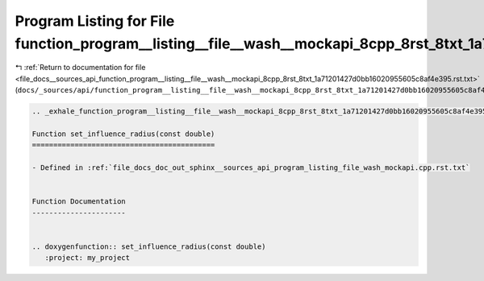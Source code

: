 
.. _program_listing_file_docs__sources_api_function_program__listing__file__wash__mockapi_8cpp_8rst_8txt_1a71201427d0bb16020955605c8af4e395.rst.txt:

Program Listing for File function_program__listing__file__wash__mockapi_8cpp_8rst_8txt_1a71201427d0bb16020955605c8af4e395.rst.txt
=================================================================================================================================

|exhale_lsh| :ref:`Return to documentation for file <file_docs__sources_api_function_program__listing__file__wash__mockapi_8cpp_8rst_8txt_1a71201427d0bb16020955605c8af4e395.rst.txt>` (``docs/_sources/api/function_program__listing__file__wash__mockapi_8cpp_8rst_8txt_1a71201427d0bb16020955605c8af4e395.rst.txt``)

.. |exhale_lsh| unicode:: U+021B0 .. UPWARDS ARROW WITH TIP LEFTWARDS

.. code-block:: cpp

   .. _exhale_function_program__listing__file__wash__mockapi_8cpp_8rst_8txt_1a71201427d0bb16020955605c8af4e395:
   
   Function set_influence_radius(const double)
   ===========================================
   
   - Defined in :ref:`file_docs_doc_out_sphinx__sources_api_program_listing_file_wash_mockapi.cpp.rst.txt`
   
   
   Function Documentation
   ----------------------
   
   
   .. doxygenfunction:: set_influence_radius(const double)
      :project: my_project

